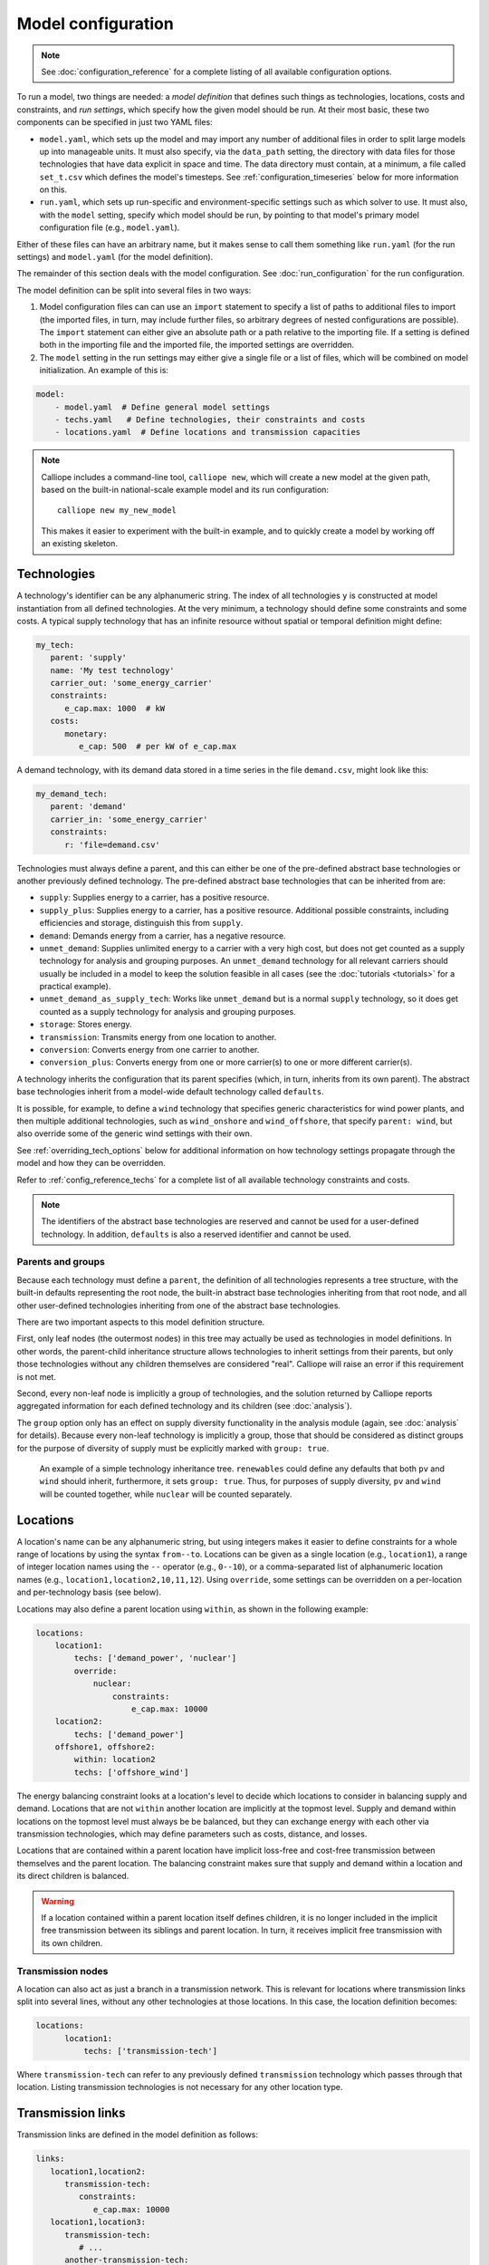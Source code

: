 
===================
Model configuration
===================

.. Note::

   See :doc:`configuration_reference` for a complete listing of all available configuration options.

To run a model, two things are needed: a *model definition* that defines such things as technologies, locations, costs and constraints, and *run settings*, which specify how the given model should be run. At their most basic, these two components can be specified in just two YAML files:

* ``model.yaml``, which sets up the model and may import any number of additional files in order to split large models up into manageable units. It must also specify, via the ``data_path`` setting, the directory with data files for those technologies that have data explicit in space and time. The data directory must contain, at a minimum, a file called ``set_t.csv`` which defines the model's timesteps. See :ref:`configuration_timeseries` below for more information on this.
* ``run.yaml``, which sets up run-specific and environment-specific settings such as which solver to use. It must also, with the ``model`` setting, specify which model should be run, by pointing to that model's primary model configuration file (e.g., ``model.yaml``).

Either of these files can have an arbitrary name, but it makes sense to call them something like ``run.yaml`` (for the run settings) and ``model.yaml`` (for the model definition).

The remainder of this section deals with the model configuration. See :doc:`run_configuration` for the run configuration.

The model definition can be split into several files in two ways:

1. Model configuration files can can use an ``import`` statement to specify a list of paths to additional files to import (the imported files, in turn, may include further files, so arbitrary degrees of nested configurations are possible). The ``import`` statement can either give an absolute path or a path relative to the importing file. If a setting is defined both in the importing file and the imported file, the imported settings are overridden.

2. The ``model`` setting in the run settings may either give a single file or a list of files, which will be combined on model initialization. An example of this is:

.. code-block:: yaml

   model:
       - model.yaml  # Define general model settings
       - techs.yaml   # Define technologies, their constraints and costs
       - locations.yaml  # Define locations and transmission capacities

.. Note::

   Calliope includes a command-line tool, ``calliope new``, which will create a new model at the given path, based on the built-in national-scale example model and its run configuration::

      calliope new my_new_model

   This makes it easier to experiment with the built-in example, and to quickly create a model by working off an existing skeleton.

.. _configuration_techs:

------------
Technologies
------------

A technology's identifier can be any alphanumeric string. The index of all technologies ``y`` is constructed at model instantiation from all defined technologies. At the very minimum, a technology should define some constraints and some costs. A typical supply technology that has an infinite resource without spatial or temporal definition might define:

.. code-block:: yaml

   my_tech:
      parent: 'supply'
      name: 'My test technology'
      carrier_out: 'some_energy_carrier'
      constraints:
         e_cap.max: 1000  # kW
      costs:
         monetary:
            e_cap: 500  # per kW of e_cap.max

A demand technology, with its demand data stored in a time series in the file ``demand.csv``, might look like this:

.. code-block:: yaml

   my_demand_tech:
      parent: 'demand'
      carrier_in: 'some_energy_carrier'
      constraints:
         r: 'file=demand.csv'

Technologies must always define a parent, and this can either be one of the pre-defined abstract base technologies or another previously defined technology. The pre-defined abstract base technologies that can be inherited from are:

* ``supply``: Supplies energy to a carrier, has a positive resource.
* ``supply_plus``: Supplies energy to a carrier, has a positive resource. Additional possible constraints, including efficiencies and storage, distinguish this from ``supply``.
* ``demand``: Demands energy from a carrier, has a negative resource.
* ``unmet_demand``: Supplies unlimited energy to a carrier with a very high cost, but does not get counted as a supply technology for analysis and grouping purposes. An ``unmet_demand`` technology for all relevant carriers should usually be included in a model to keep the solution feasible in all cases (see the :doc:`tutorials <tutorials>` for a practical example).
* ``unmet_demand_as_supply_tech``: Works like ``unmet_demand`` but is a normal ``supply`` technology, so it does get counted as a supply technology for analysis and grouping purposes.
* ``storage``: Stores energy.
* ``transmission``: Transmits energy from one location to another.
* ``conversion``: Converts energy from one carrier to another.
* ``conversion_plus``: Converts energy from one or more carrier(s) to one or more different carrier(s).

A technology inherits the configuration that its parent specifies (which, in turn, inherits from its own parent). The abstract base technologies inherit from a model-wide default technology called ``defaults``.

It is possible, for example, to define a ``wind`` technology that specifies generic characteristics for wind power plants, and then multiple additional technologies, such as ``wind_onshore`` and ``wind_offshore``, that specify ``parent: wind``, but also override some of the generic wind settings with their own.

See :ref:`overriding_tech_options` below for additional information on how technology settings propagate through the model and how they can be overridden.

Refer to :ref:`config_reference_techs` for a complete list of all available technology constraints and costs.

.. Note::

   The identifiers of the abstract base technologies are reserved and cannot be used for a user-defined technology. In addition, ``defaults`` is also a reserved identifier and cannot be used.

.. _config_parents_and_groups:

Parents and groups
------------------

Because each technology must define a ``parent``, the definition of all technologies represents a tree structure, with the built-in defaults representing the root node, the built-in abstract base technologies inheriting from that root node, and all other user-defined technologies inheriting from one of the abstract base technologies.

There are two important aspects to this model definition structure.

First, only leaf nodes (the outermost nodes) in this tree may actually be used as technologies in model definitions. In other words, the parent-child inheritance structure allows technologies to inherit settings from their parents, but only those technologies without any children themselves are considered "real". Calliope will raise an error if this requirement is not met.

Second, every non-leaf node is implicitly a group of technologies, and the solution returned by Calliope reports aggregated information for each defined technology and its children (see :doc:`analysis`).

The ``group`` option only has an effect on supply diversity functionality in the analysis module (again, see :doc:`analysis` for details). Because every non-leaf technology is implicitly a group, those that should be considered as distinct groups for the purpose of diversity of supply must be explicitly marked with ``group: true``.


.. figure:: images/inheritance.*
   :alt: Technology inheritance tree

   An example of a simple technology inheritance tree. ``renewables`` could define any defaults that both ``pv`` and ``wind`` should inherit, furthermore, it sets ``group: true``. Thus, for purposes of supply diversity, ``pv`` and ``wind`` will be counted together, while ``nuclear`` will be counted separately.

---------
Locations
---------

A location's name can be any alphanumeric string, but using integers makes it easier to define constraints for a whole range of locations by using the syntax ``from--to``. Locations can be given as a single location (e.g., ``location1``), a range of integer location names using the ``--`` operator (e.g., ``0--10``), or a comma-separated list of alphanumeric location names (e.g., ``location1,location2,10,11,12``). Using ``override``, some settings can be overridden on a per-location and per-technology basis (see below).

Locations may also define a parent location using ``within``, as shown in the following example:

.. code-block:: yaml

   locations:
       location1:
           techs: ['demand_power', 'nuclear']
           override:
               nuclear:
                   constraints:
                       e_cap.max: 10000
       location2:
           techs: ['demand_power']
       offshore1, offshore2:
           within: location2
           techs: ['offshore_wind']

The energy balancing constraint looks at a location's level to decide which locations to consider in balancing supply and demand. Locations that are not ``within`` another location are implicitly at the topmost level. Supply and demand within locations on the topmost level must always be be balanced, but they can exchange energy with each other via transmission technologies, which may define parameters such as costs, distance, and losses.

Locations that are contained within a parent location have implicit loss-free and cost-free transmission between themselves and the parent location. The balancing constraint makes sure that supply and demand within a location and its direct children is balanced.

.. Warning::

   If a location contained within a parent location itself defines children, it is no longer included in the implicit free transmission between its siblings and parent location. In turn, it receives implicit free transmission with its own children.

Transmission nodes
------------------

A location can also act as just a branch in a transmission network. This is relevant for locations where transmission links split into several lines, without any other technologies at those locations. In this case, the location definition becomes:

.. code-block:: yaml

    locations:
          location1:
              techs: ['transmission-tech']

Where ``transmission-tech`` can refer to any previously defined ``transmission`` technology which passes through that location. Listing transmission technologies is not necessary for any other location type.

.. _transmission_links:

------------------
Transmission links
------------------

Transmission links are defined in the model definition as follows:

.. code-block:: yaml

   links:
      location1,location2:
         transmission-tech:
            constraints:
               e_cap.max: 10000
      location1,location3:
         transmission-tech:
            # ...
         another-transmission-tech:
            # ...

``transmission-tech`` can refer to any previously defined technology, but that technology must have the abstract base technology ``transmission`` as a parent

It is possible to specify multiple possible transmission technologies (e.g., with different costs or efficiencies) between two locations by simply listing them all.

Transmission links can also specify a distance, which transmission technologies can use to compute distance-dependent costs or efficiencies. An ``e_loss`` can be specified under ``constraints_per_distance`` and costs for any cost class can be specified under ``costs_per_distance`` (see example below).

.. code-block:: yaml

   links:
      location1,location2:
         transmission-tech:
            distance: 500

   techs:
      transmission-tech:
         # per_distance constraints specified per 100 units of distance
         per_distance: 100
         constraints_per_distance:
            e_loss: 0.01  # loss per 100 units of distance
         costs_per_distance:
            monetary:
               e_cap: 10  # cost per 100 units of distance

.. Note::

    Transmission links are bidirectional by default. To force unidirectionality for a given technology along a given link, you have to set the ``one_way`` constraint in the constraint definition of that technology, in that link:

    .. code-block:: yaml

        links:
          location1,location2:
             transmission-tech:
                constraints:
                    one_way: true

    This will only allow transmission from ``location1`` to ``location2``. To swap the direction, the link name must be inverted, i.e. ``location2,location1``.

.. _overriding_tech_options:

-----------------------------
Overriding technology options
-----------------------------

Technologies can define generic options, for example ``name``, constraints, for example ``constraints.e_cap.max``, and costs, for example ``costs.monetary.e_cap``.

These options can be overridden in several ways, and whenever such an option is accessed by Calliope it works its way through the following list until it finds a definition (so entries further up in this list take precedence over those further down):

1. Override for a specific location ``x1`` and technology ``y1``, which may be defined via ``locations`` (e.g. ``locations.x1.override.y1.constraints.e_cap.max``)
2. Setting specific to the technology ``y1`` if defined in ``techs`` (e.g. ``techs.y1.constraints.e_cap.max``)
3. Check whether the immediate parent of the technology ``y`` defines the option (assuming that ``y1`` specifies ``parent: my_parent_tech``, e.g. ``techs.my_parent_tech.constraints.e_cap.max``)
4. If the option is still not found, continue along the chain of parent-child relationships. Since every technology should inherit from one of the abstract base technologies, and those in turn inherit from the model-wide defaults, this will ultimately lead to the model-wide default setting if it has not been specified anywhere else. See :ref:`config_reference_constraints` for a complete listing of those defaults.

The following technology options can be overriden on a per-location basis:

* ``x_map``
* ``constraints.*``
* ``constraints_per_distance.*``
* ``costs.*``

The following settings cannot be overridden on a per-location basis:

* Any other options, such as ``parent`` or ``carrier``
* ``costs_per_distance.*``
* ``depreciation.*``

.. _configuration_timeseries:

----------------------
Using time series data
----------------------

.. Note::

   If a parameter is not explicit in time and space, it can be specified as a single value in the model definition (or, using location-specific overrides, be made spatially explicit). This applies both to parameters that never vary through time (for example, cost of installed capacity) and for those that may be time-varying (for example, a technology's available resource).

Defining a model's time steps
-----------------------------

Irrespective of whether it actually uses time-varying parameters, a model must at specify its timesteps with a file called ``set_t.csv``. This must contain two columns (comma-separated), the first one being integer indices, and the second, ISO 8601 compatible timestamps (usually in the format ``YYYY-MM-DD hh:mm:ss``, e.g. ``2005-01-01 00:00:00``).

For example, the first few lines of a file specifying hourly timesteps for the year 2005 would look like this:

.. code-block:: text

   0,2005-01-01 00:00:00
   1,2005-01-01 01:00:00
   2,2005-01-01 02:00:00
   3,2005-01-01 03:00:00
   4,2005-01-01 04:00:00
   5,2005-01-01 05:00:00
   6,2005-01-01 06:00:00


Defining time-varying parameters
--------------------------------

For parameters that vary in time, time series data can be read from CSV files. This can be done in two ways (using the example of ``r``):

1. Specify ``r: file=filename.csv`` to pick the desired CSV file.
2. Specify ``r: file``. In this case, the file name is automatically determined according to the format ``tech_param.csv`` (e.g., ``pv_r.csv`` for the parameter ``r`` of a technology with the identifier ``pv``).

Each CSV file must have integer indices in the first column which match the integer indices from ``set_t.csv``. The first row must be column names, while the rest of the cells are the actual (integer or floating point) data values:

.. code-block:: text

   ,loc1,loc2,loc3,...
   0,10,20,10.0,...
   1,11,19,9.9,...
   2,12,18,9.8,...
   ...

In the most straightforward case, the column names in the CSV files correspond to the location names defined in the model (in the above example, ``loc1``, ``loc2`` and ``loc3``). However, it is possible to define a mapping of column names to locations. For example, if our model has two locations, ``uk`` and ``germany``, but the electricity demand data columns are ``loc1``, ``loc2`` and ``loc3``, then the following ``x_map`` definition will read the demand data for the desired locations from the specified columns:

.. code-block:: yaml

   electricity_demand:
      x_map: 'uk: loc1, germany: loc2'
      constraints:
         r: 'file=demand.csv'

.. Warning::

   After reading a CSV file, if any columns are missing (i.e. if a file does not contain columns for all locations defined in the current model), the value for those locations is simply set to :math:`0` for all timesteps.

.. Note::

   ``x_map`` maps column names in an input CSV file to locations defined in the model, in the format ``name_in_model: name_in_file``, with as many comma-separated such definitions as necessary.

In all cases, all CSV files, alongside ``set_t.csv``, must be inside the data directory specified by ``data_path`` in the model definition.

For example, the files for a model specified in ``model.yaml``, which defined ``data_path: model_data``, might look like this (``+`` are directories, ``-`` files):

.. code-block:: text

   - model.yaml
   + model_data/
      - set_t.csv
      - tech1_r.csv
      - tech2_r.csv
      - tech2_e_eff.csv
      - ...

When reading time series, the ``r_scale_to_peak`` option can be useful. Specifying this will automatically scale the time series so that the peak matches the given value. In the case of ``r`` for demand technologies, where ``r`` will be negative, the peak is instead a trough, and this is handled automatically. In the below example, the electricity demand timeseries is loaded from ``demand.csv`` and scaled such that the demand peak is 60,000:

.. code-block:: yaml

   electricity_demand:
      constraints:
         r: 'file=demand.csv'
         r_scale_to_peak: -60000

Calliope provides functionality to automatically adjust the resolution of time series data to make models more computationally tractable. See :ref:`run_time_res` for details on this.

.. _loading_optional_constraints:

----------------------------------------------------------
Running a Linear (LP) or Mixed Integer Linear (MILP) model
----------------------------------------------------------

Calliope is primarily an LP framework, but application of certain constraints will trigger binary or integer decision variables. When triggered, a MILP model will be created.

By applying a ``purchase`` cost to a technology, that technology will have a binary variable associated with it, describing whether or not it has been "purchased".

By applying ``units.max``, ``units.min``, or ``units.equals`` to a technology, that technology will have a integer variable associated with it, describing how many of that technology have been "purchased". If a ``purchase`` cost has been applied to this same technology, the purchasing cost will be applied per unit.

In both cases, there will be a time penalty, as linear programming solvers are less able to converge on solutions of problems which include binary or integer decision variables. But, the additional functionality can be useful. A purchasing cost allows for a cost curve of the form ``y = Mx + C`` to be applied to a technology, instead of the LP costs which are all of the form ``y = Mx``. Integer units also trigger per-timestep decision variables, which allow technologies to be "on" or "off" at each timestep.

.. Warning::

   Integer and Binary variables are still experimental and may not cover all edge cases as intended. Please `raise an issue on GitHub <https://github.com/calliope-project/calliope/issues>`_ if you see unexpected behavior.

----------------------------
Loading optional constraints
----------------------------

Calliope uses "constraint generator" functions that read the model configuration and build model constraints based on it. Constraint generators for optional constraints are included in the :mod:`calliope.constraints.optional` module. In addition, custom-built user constraints can be added by loading additional constraint generator functions. They can be added in ``model.yaml`` by specifying ``constraints``, for example:

.. code-block:: yaml

   constraints:
       - constraints.optional.ramping_rate
       - my_custom_module.my_constraint

When resolving constraint names, Calliope first checks whether the constraint is part of Calliope itself (in the above example, this is the case for ``constraints.optional.ramping_rate``, which is included in Calliope). If the constraint is not found as part of Calliope, the first part of the dot-separated name is interpreted as a Python module name (in the above example, ``my_custom_module``). The module is imported and the constraint loaded from it.

This architecture makes it possible to add constraints in a modular way without modifying the Calliope source code. Custom constraints have access to all model configuration, so that additional settings can easily be included anywhere in the model configuration to support the functionality of custom constraints. See :doc:`develop` for information on this.
